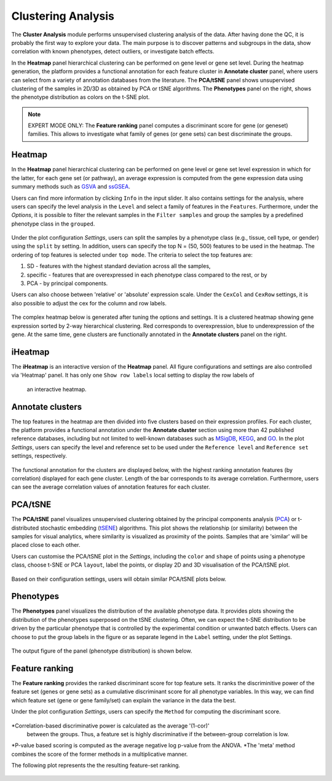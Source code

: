 .. _Clustering:

Clustering Analysis
================================================================================

The **Cluster Analysis** module performs unsupervised clustering analysis of the data. 
After having done the QC, it is probably the first way to explore your data. 
The main purpose is to discover patterns and subgroups in the data, show correlation
with known phenotypes, detect outliers, or investigate batch effects.

In the **Heatmap** panel hierarchical clustering can be performed on gene level 
or gene set level. During the heatmap generation, the platform provides a functional
annotation for each feature cluster in **Annotate cluster** panel, where users can
select from a variety of annotation databases from the literature. 
The **PCA/tSNE** panel shows unsupervised clustering of the samples in 2D/3D as
obtained by PCA or tSNE algorithms. 
The **Phenotypes** panel on the right, shows the phenotype distribution as colors
on the t-SNE plot.

.. note::

    EXPERT MODE ONLY: The **Feature ranking** panel computes a discriminant 
    score for gene (or geneset) families. This allows to investigate what 
    family of genes (or gene sets) can best discriminate the groups.


Heatmap
--------------------------------------------------------------------------------
In the **Heatmap** panel hierarchical clustering can be performed on gene level
or gene set level expression in which for the latter, for each gene set (or pathway),
an average expression is computed from the gene expression data using summary methods
such as `GSVA <https://bmcbioinformatics.biomedcentral.com/articles/10.1186/1471-2105-14-7>`__
and `ssGSEA <https://bmcbioinformatics.biomedcentral.com/articles/10.1186/1471-2105-14-7>`__. 

Users can find more information by clicking ``Info`` in the input slider. 
It also contains settings for the analysis, where users can 
specify the level analysis in the ``Level`` and select a family of features
in the ``Features``. Furthermore, under the *Options*,
it is possible to filter the relevant 
samples in the ``Filter samples`` and group the samples by a predefined 
phenotype class in the ``grouped``.

.. figure:: figures/psc3.0.png
    :align: center
    :width: 30%

Under the plot configuration *Settings*, users can split the samples by a phenotype
class (e.g., tissue, cell type, or gender) using the ``split`` by setting. 
In addition, users can specify the top N = (50, 500) features to be used in the heatmap. 
The ordering of top features is selected under ``top mode``. 
The criteria to select the top features are:

1. SD - features with the highest standard deviation across all the samples,
2. specific - features that are overexpressed in each phenotype class compared to the rest, or by
3. PCA - by principal components.

Users can also choose between 'relative' or 'absolute' expression scale. 
Under the ``CexCol`` and ``CexRow`` settings, it is also possible to adjust the cex 
for the column and row labels.

.. figure:: figures/psc3.1.0.png
    :align: center
    :width: 30%
        
The complex heatmap below is generated after tuning the options and settings. 
It is a clustered heatmap showing gene expression sorted by 2-way hierarchical
clustering. Red corresponds to overexpression, blue to underexpression of the gene.
At the same time, gene clusters are functionally annotated in the **Annotate clusters**
panel on the right.

.. figure:: figures/psc3.1.png
    :align: center
    :width: 100%


iHeatmap
--------------------------------------------------------------------------------
The **iHeatmap** is an interactive version of the **Heatmap** panel. 
All figure configurations and settings are also controlled via 'Heatmap' panel.
It has only one ``Show row labels`` local setting to display the row labels of 
 an interactive heatmap.

.. figure:: figures/psc3.2.png
    :align: center
    :width: 100%


Annotate clusters
--------------------------------------------------------------------------------
The top features in the heatmap are then divided 
into five clusters based on their expression profiles. For each 
cluster, the platform provides a functional annotation under the
**Annotate cluster** section using more than 42 published reference 
databases, including but not limited to well-known databases such as 
`MSigDB <http://software.broadinstitute.org/gsea/msigdb/index.jsp>`__,
`KEGG <https://www.ncbi.nlm.nih.gov/pmc/articles/PMC102409/>`__, 
and `GO <http://geneontology.org/>`__. 
In the plot *Settings*, users can specify the level and reference 
set to be used under the ``Reference level`` and ``Reference set``
settings, respectively.

.. figure:: figures/psc3.3.0.png
    :align: center
    :width: 30%

The functional annotation for the clusters are displayed below, 
with the highest ranking annotation features (by correlation) 
displayed for each gene cluster. 
Length of the bar corresponds to its average correlation.
Furthermore, users can see the average correlation values of annotation
features for each cluster.

.. figure:: figures/psc3.3.png
    :align: center
    :width: 100%


PCA/tSNE
--------------------------------------------------------------------------------
The **PCA/tSNE** panel visualizes unsupervised clustering obtained by the principal
components analysis (`PCA <https://www.ncbi.nlm.nih.gov/pubmed/19377034>`__) or 
t-distributed stochastic embedding 
(`tSENE <http://jmlr.org/papers/volume15/vandermaaten14a/vandermaaten14a.pdf>`__) algorithms. 
This plot shows the relationship (or similarity) between the samples for visual 
analytics, where similarity is visualized as proximity of the points. 
Samples that are 'similar' will be placed close to each other.

Users can customise the PCA/tSNE plot in the *Settings*, 
including the ``color`` and ``shape`` of points using a phenotype class,
choose t-SNE or PCA ``layout``, label the points, or display 2D and 3D
visualisation of the PCA/tSNE plot.

.. figure:: figures/psc3.4.0.png
    :align: center
    :width: 30%

Based on their configuration settings, users will obtain similar PCA/tSNE plots below.

.. figure:: figures/psc3.4.png
    :align: center
    :width: 100%
    

Phenotypes
--------------------------------------------------------------------------------
The **Phenotypes** panel visualizes the distribution of the available phenotype data. 
It provides plots showing the distribution of the phenotypes superposed on the 
tSNE clustering. Often, we can expect the t-SNE distribution to be driven by the
particular phenotype that is controlled by the experimental condition or unwanted
batch effects. Users can choose to put the group labels in the 
figure or as separate legend in the ``Label`` setting, under the plot Settings.

.. figure:: figures/psc3.5.0.png
    :align: center
    :width: 30%

The output figure of the panel (phenotype distribution) is shown below. 
    
.. figure:: figures/psc3.5.png
    :align: center
    :width: 100%


Feature ranking
--------------------------------------------------------------------------------
The **Feature ranking** provides the ranked discriminant score for top feature sets.
It ranks the discriminitive power of the feature set (genes or gene sets) as a 
cumulative discriminant score for all phenotype variables. 
In this way, we can find which feature set (gene or gene family/set) can explain 
the variance in the data the best.

Under the plot configuration *Settings*, users can specify the ``Method`` for 
computing the discriminant score.

.. figure:: figures/psc3.6.0.png
    :align: center
    :width: 30%

*Correlation-based discriminative power is calculated as the average '(1-cor)' 
 between the groups. Thus, a feature set is highly discriminative if the 
 between-group correlation is low.
*P-value based scoring is computed as the average negative log p-value from the ANOVA. 
*The 'meta' method combines the score of the former methods in a multiplicative manner.
 

The following plot represents the the resulting feature-set ranking.

.. figure:: figures/psc3.6.png
    :align: center
    :width: 100%